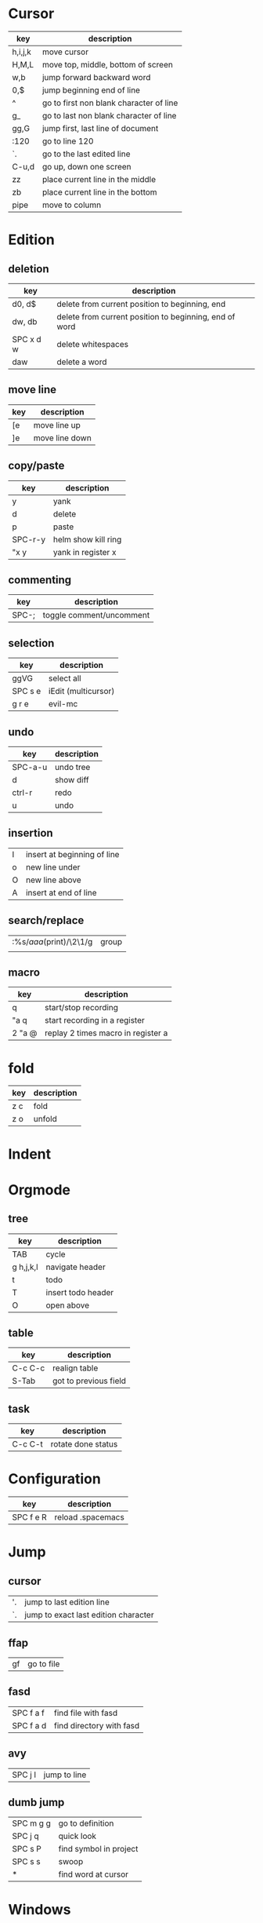* Cursor
| key     | description                             |
|---------+-----------------------------------------|
| h,i,j,k | move cursor                             |
| H,M,L   | move top, middle, bottom of screen      |
| w,b     | jump forward backward word              |
| 0,$     | jump beginning end of line              |
| ^       | go to first non blank character of line |
| g_      | go to last non blank character of line  |
| gg,G    | jump first, last line of document       |
| :120    | go to line 120                          |
| `.      | go to the last edited line              |
| C-u,d   | go up, down one screen                  |
| zz      | place current line in the middle        |
| zb      | place current line in the bottom        |
| pipe    | move to column                          |
* Edition
** deletion
| key       | description                                            |
|-----------+--------------------------------------------------------|
| d0, d$    | delete from current position to beginning, end         |
| dw, db    | delete from current position to beginning, end of word |
| SPC x d w | delete whitespaces                                     |
| daw       | delete a word                                          |
** move line
| key | description    |
|-----+----------------|
| [e  | move line up   |
| ]e  | move line down |

** copy/paste
| key     | description         |
|---------+---------------------|
| y       | yank                |
| d       | delete              |
| p       | paste               |
| SPC-r-y | helm show kill ring |
| "x y    | yank in register x  |
** commenting
| key   | description              |
|-------+--------------------------|
| SPC-; | toggle comment/uncomment |
** selection
| key     | description         |
|---------+---------------------|
| ggVG    | select all          |
| SPC s e | iEdit (multicursor) |
| g r e   | evil-mc             |
** undo 
| key     | description |
|---------+-------------|
| SPC-a-u | undo tree   |
| d       | show diff   |
| ctrl-r  | redo        |
| u       | undo        |
** insertion
   | I | insert at beginning of line |
   | o | new line under              |
   | O | new line above              |
   | A | insert at end of line       |
** search/replace
| :%s/\(aaa\)(print)/\2\1/g | group |
|                           |       |
** macro
| key    | description                        |
|--------+------------------------------------|
| q      | start/stop recording               |
| "a q   | start recording in a register      |
| 2 "a @ | replay 2 times macro in register a |
* fold
 | key | description |
 |-----+-------------|
 | z c | fold        |
 | z o | unfold      |
* Indent
* Orgmode
** tree
| key       | description        |
|-----------+--------------------|
| TAB       | cycle              |
| g h,j,k,l | navigate header    |
| t         | todo               |
| T         | insert todo header |
| O         | open above         |
** table
| key     | description           |
|---------+-----------------------|
| C-c C-c | realign table         |
| S-Tab   | got to previous field |
** task
| key     | description        |
|---------+--------------------|
| C-c C-t | rotate done status |
* Configuration
| key       | description       |
|-----------+-------------------|
| SPC f e R | reload .spacemacs |
* Jump
** cursor
| '. | jump to last edition line            |
| `. | jump to exact last edition character |
** ffap
| gf | go to file |
** fasd
| SPC f a f | find file with fasd      |
| SPC f a d | find directory with fasd |
** avy
|SPC j l| jump to line|
** dumb jump
| SPC m g g | go to definition       |
| SPC j q   | quick look             |
| SPC s P   | find symbol in project |
| SPC s s   | swoop                  |
| *         | find word at cursor    |
* Windows
** split
| key     | description         |
|---------+---------------------|
| C-x 2   | split horizontal    |
| SPC w s | split horizontal    |
| C-x 3   | split vertical      |
| SPC w v | split vertical      |
| SPC w . | window manipulation |
** neotree
   | key     | description |
   |---------+-------------|
   | SPC f t | toggle      |
* Helm/project
| C-z     | help in helm         |
| SPC-p-f | find file in project |
| SPC /   | search in project    |
| SPC s s | search in file       |
